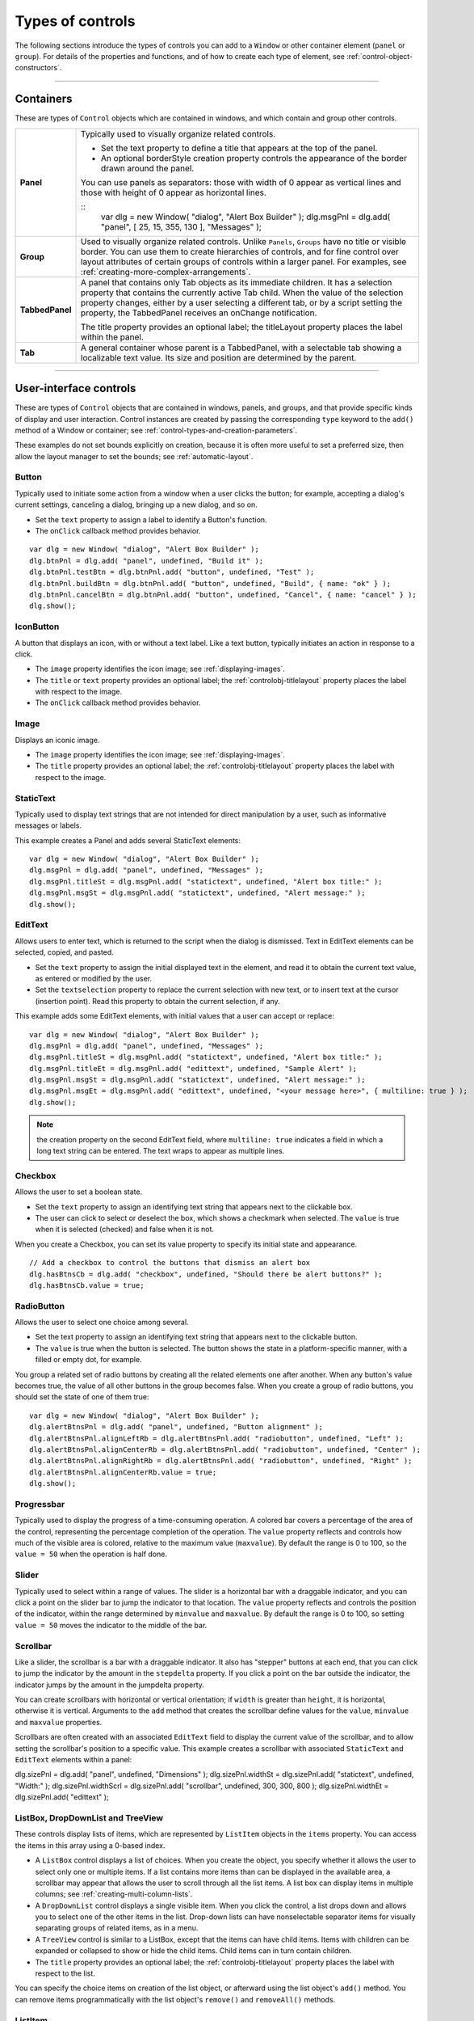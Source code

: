 .. _types-of-controls:

Types of controls
=================
The following sections introduce the types of controls you can add to a ``Window`` or other container element
(``panel`` or ``group``). For details of the properties and functions, and of how to create each type of element,
see :ref:`control-object-constructors`.

--------------------------------------------------------------------------------

.. _containers:

Containers
----------
These are types of ``Control`` objects which are contained in windows, and which contain and group other
controls.

=============== ==========================================================================================
**Panel**       Typically used to visually organize related controls.

                - Set the text property to define a title that appears at the top of the panel.
                - An optional borderStyle creation property controls the appearance of the border
                  drawn around the panel.

                You can use panels as separators: those with width of 0 appear as vertical lines and
                those with height of 0 appear as horizontal lines.

                ::
                    var dlg = new Window( "dialog", "Alert Box Builder" );
                    dlg.msgPnl = dlg.add( "panel", [ 25, 15, 355, 130 ], "Messages" );
**Group**       Used to visually organize related controls. Unlike ``Panels``, ``Groups`` have no title or
                visible border. You can use them to create hierarchies of controls, and for fine control
                over layout attributes of certain groups of controls within a larger panel. For examples,
                see :ref:`creating-more-complex-arrangements`.
**TabbedPanel** A panel that contains only Tab objects as its immediate children. It has a selection
                property that contains the currently active Tab child. When the value of the selection
                property changes, either by a user selecting a different tab, or by a script setting the
                property, the TabbedPanel receives an onChange notification.

                The title property provides an optional label; the titleLayout property places the
                label within the panel.
**Tab**         A general container whose parent is a TabbedPanel, with a selectable tab showing a
                localizable text value. Its size and position are determined by the parent.
=============== ==========================================================================================

--------------------------------------------------------------------------------

.. _user-interface-controls:

User-interface controls
-----------------------
These are types of ``Control`` objects that are contained in windows, panels, and groups, and that provide
specific kinds of display and user interaction. Control instances are created by passing the corresponding
``type`` keyword to the ``add()`` method of a Window or container; see :ref:`control-types-and-creation-parameters`.

These examples do not set bounds explicitly on creation, because it is often more useful to set a preferred
size, then allow the layout manager to set the bounds; see :ref:`automatic-layout`.

.. _button:

Button
******
Typically used to initiate some action from a window when a user clicks the button;
for example, accepting a dialog's current settings, canceling a dialog, bringing up a
new dialog, and so on.

- Set the ``text`` property to assign a label to identify a Button's function.
- The ``onClick`` callback method provides behavior.

::

    var dlg = new Window( "dialog", "Alert Box Builder" );
    dlg.btnPnl = dlg.add( "panel", undefined, "Build it" );
    dlg.btnPnl.testBtn = dlg.btnPnl.add( "button", undefined, "Test" );
    dlg.btnPnl.buildBtn = dlg.btnPnl.add( "button", undefined, "Build", { name: "ok" } );
    dlg.btnPnl.cancelBtn = dlg.btnPnl.add( "button", undefined, "Cancel", { name: "cancel" } );
    dlg.show();

.. _iconbutton:

IconButton
**********
A button that displays an icon, with or without a text label. Like a text button, typically
initiates an action in response to a click.

- The ``image`` property identifies the icon image; see :ref:`displaying-images`.
- The ``title`` or ``text`` property provides an optional label; the :ref:`controlobj-titlelayout` property
  places the label with respect to the image.
- The ``onClick`` callback method provides behavior.

.. _image:

Image
*****
Displays an iconic image.

- The ``image`` property identifies the icon image; see :ref:`displaying-images`.
- The ``title`` property provides an optional label; the :ref:`controlobj-titlelayout` property places
  the label with respect to the image.

.. _statictext:

StaticText
**********
Typically used to display text strings that are not intended for direct manipulation by
a user, such as informative messages or labels.

This example creates a Panel and adds several StaticText elements::

    var dlg = new Window( "dialog", "Alert Box Builder" );
    dlg.msgPnl = dlg.add( "panel", undefined, "Messages" );
    dlg.msgPnl.titleSt = dlg.msgPnl.add( "statictext", undefined, "Alert box title:" );
    dlg.msgPnl.msgSt = dlg.msgPnl.add( "statictext", undefined, "Alert message:" );
    dlg.show();

.. _edittext:

EditText
********
Allows users to enter text, which is returned to the script when the dialog is
dismissed. Text in EditText elements can be selected, copied, and pasted.

- Set the ``text`` property to assign the initial displayed text in the element, and read
  it to obtain the current text value, as entered or modified by the user.

- Set the ``textselection`` property to replace the current selection with new text,
  or to insert text at the cursor (insertion point). Read this property to obtain the
  current selection, if any.

This example adds some EditText elements, with initial values that a user can accept
or replace::

    var dlg = new Window( "dialog", "Alert Box Builder" );
    dlg.msgPnl = dlg.add( "panel", undefined, "Messages" );
    dlg.msgPnl.titleSt = dlg.msgPnl.add( "statictext", undefined, "Alert box title:" );
    dlg.msgPnl.titleEt = dlg.msgPnl.add( "edittext", undefined, "Sample Alert" );
    dlg.msgPnl.msgSt = dlg.msgPnl.add( "statictext", undefined, "Alert message:" );
    dlg.msgPnl.msgEt = dlg.msgPnl.add( "edittext", undefined, "<your message here>", { multiline: true } );
    dlg.show();

.. note:: the creation property on the second EditText field, where ``multiline: true``
  indicates a field in which a long text string can be entered. The text wraps to appear
  as multiple lines.

.. _checkbox:

Checkbox
********
Allows the user to set a boolean state.

- Set the ``text`` property to assign an identifying text string that appears next to the
  clickable box.
- The user can click to select or deselect the box, which shows a checkmark when
  selected. The ``value`` is true when it is selected (checked) and false when it is not.

When you create a Checkbox, you can set its value property to specify its initial state
and appearance.

::

    // Add a checkbox to control the buttons that dismiss an alert box
    dlg.hasBtnsCb = dlg.add( "checkbox", undefined, "Should there be alert buttons?" );
    dlg.hasBtnsCb.value = true;

.. _radiobutton:

RadioButton
***********
Allows the user to select one choice among several.

- Set the text property to assign an identifying text string that appears next to the
  clickable button.
- The ``value`` is true when the button is selected. The button shows the state in a
  platform-specific manner, with a filled or empty dot, for example.

You group a related set of radio buttons by creating all the related elements one after
another. When any button's value becomes true, the value of all other buttons in the
group becomes false. When you create a group of radio buttons, you should set the
state of one of them true::

    var dlg = new Window( "dialog", "Alert Box Builder" );
    dlg.alertBtnsPnl = dlg.add( "panel", undefined, "Button alignment" );
    dlg.alertBtnsPnl.alignLeftRb = dlg.alertBtnsPnl.add( "radiobutton", undefined, "Left" );
    dlg.alertBtnsPnl.alignCenterRb = dlg.alertBtnsPnl.add( "radiobutton", undefined, "Center" );
    dlg.alertBtnsPnl.alignRightRb = dlg.alertBtnsPnl.add( "radiobutton", undefined, "Right" );
    dlg.alertBtnsPnl.alignCenterRb.value = true;
    dlg.show();

.. _progressbar:

Progressbar
***********
Typically used to display the progress of a time-consuming operation. A colored bar
covers a percentage of the area of the control, representing the percentage
completion of the operation. The ``value`` property reflects and controls how much of
the visible area is colored, relative to the maximum value (``maxvalue``). By default the
range is 0 to 100, so the ``value = 50`` when the operation is half done.

.. _slider:

Slider
******
Typically used to select within a range of values. The slider is a horizontal bar with a
draggable indicator, and you can click a point on the slider bar to jump the indicator
to that location. The ``value`` property reflects and controls the position of the indicator,
within the range determined by ``minvalue`` and ``maxvalue``. By default the range is 0 to
100, so setting ``value = 50`` moves the indicator to the middle of the bar.

.. _scrollbar:

Scrollbar
*********
Like a slider, the scrollbar is a bar with a draggable indicator. It also has "stepper"
buttons at each end, that you can click to jump the indicator by the amount in the
``stepdelta`` property. If you click a point on the bar outside the indicator, the indicator
jumps by the amount in the jumpdelta property.

You can create scrollbars with horizontal or vertical orientation; if ``width`` is greater
than ``height``, it is horizontal, otherwise it is vertical. Arguments to the ``add`` method
that creates the scrollbar define values for the ``value``, ``minvalue`` and ``maxvalue``
properties.

Scrollbars are often created with an associated ``EditText`` field to display the current
value of the scrollbar, and to allow setting the scrollbar's position to a specific value.
This example creates a scrollbar with associated ``StaticText`` and ``EditText`` elements
within a panel:

dlg.sizePnl = dlg.add( "panel", undefined, "Dimensions" );
dlg.sizePnl.widthSt = dlg.sizePnl.add( "statictext", undefined, "Width:" );
dlg.sizePnl.widthScrl = dlg.sizePnl.add( "scrollbar", undefined, 300, 300, 800 );
dlg.sizePnl.widthEt = dlg.sizePnl.add( "edittext" );

.. _listbox-dropdownlist-treeview:

ListBox, DropDownList and TreeView
**********************************
These controls display lists of items, which are represented by ``ListItem`` objects in
the ``items`` property. You can access the items in this array using a 0-based index.

- A ``ListBox`` control displays a list of choices. When you create the object, you
  specify whether it allows the user to select only one or multiple items. If a list
  contains more items than can be displayed in the available area, a scrollbar may
  appear that allows the user to scroll through all the list items. A list box can
  display items in multiple columns; see :ref:`creating-multi-column-lists`.
- A ``DropDownList`` control displays a single visible item. When you click the control,
  a list drops down and allows you to select one of the other items in the list.
  Drop-down lists can have nonselectable separator items for visually separating
  groups of related items, as in a menu.
- A ``TreeView`` control is similar to a ListBox, except that the items can have child
  items. Items with children can be expanded or collapsed to show or hide the child
  items. Child items can in turn contain children.
- The ``title`` property provides an optional label; the :ref:`controlobj-titlelayout` property places
  the label with respect to the list.

You can specify the choice items on creation of the list object, or afterward using the
list object's ``add()`` method. You can remove items programmatically with the list
object's ``remove()`` and ``removeAll()`` methods.

.. _listitem:

ListItem
********
Items added to or inserted into any type of list control are ``ListItem`` objects, with
properties that can be manipulated from a script. ListItem elements can be of the
following types:

=============  ==============================================================================================
``item``       The typical item in any type of list. It displays text or an image, and can be
               selected. To display an image, set the item object's image property; :ref:`displaying-images`.
``separator``  A separator is a nonselectable visual element in a drop-down list.
               Although it has a text property, the value is ignored, and the item is displayed as
               a horizontal line.
``node``       A displayable and selectable item in a ``TreeView`` control which can contain
               other ``ListItem`` objects, including other items of type node.
=============  ==============================================================================================

.. _flashplayer:

FlashPlayer
***********
Runs a Flash movie within a ScriptUI window. Its control's methods allow you to load a
movie from an SWF file and control the playback. See :ref:`flashplayer-control-functions`.

You can also use the control object to communicate with the Flash application, calling
ActionScript methods, and making JavaScript methods defined in your Adobe
application script available to the Flash ActionScript code. See :ref:`calling-actionscript-functions-from-a-scriptui-script`.

The ``title`` property provides an optional label; the :ref:`controlobj-titlelayout` property places the
label with respect to the player.

--------------------------------------------------------------------------------

.. _displaying-images:

Displaying images
-----------------
You can display icon images in ``Image`` or ``IconButton`` controls, or display images in place of strings or in
addition to strings as the selectable items in a ``Listbox`` or ``DropdownList`` control. In each case, the image
is defined by setting the element's ``image`` property. You can set it to a :ref:`scriptuiimage-object`; a named icon
resource; a :ref:`file-object`; or the pathname of a file containing the iconic image, or of an alias or shortcut to
that file (see :ref:`specifying-paths`).

The image data for an icon can be in Portable Network Graphics (PNG) format, or in Joint Photographic
Experts Group (JPEG) format. See http://www.libpng.org and http://www.jpeg.org/ for detailed
information on these formats.

You can set or reset the ``image`` property at any time to change the image displayed in the element.

The scripting environment can define icon *resources*, which are available to scripts by name. To specify an
icon resource, set a control's ``image`` property to the resource's JavaScript name, or refer to the resource by
name when creating the control. For example, to create a button with an application-defined icon
resource::

    myWin.upBtn = myWin.add ( "iconbutton", undefined, "SourceFolderIcon" );

Photoshop CC, for example, defines these icon resources::

    Step1Icon
    Step2Icon
    Step3Icon
    Step4Icon
    SourceFolderIcon
    DestinationFolderIcon

If a script does not explicitly set the ``preferredSize`` or ``size`` property of an element that displays a icon
image, the value of ``preferredSize`` is determined by the dimensions of the iconic image. If the size values
are explicitly set to dimensions smaller than those of the actual image graphic, the displayed image is
clipped. If they are set to dimensions larger than those of the image graphic, the displayed image is
centered in the larger space. An image is never scaled to fit the available space.

--------------------------------------------------------------------------------

.. _creating-multi-column-lists:

Creating multi-column lists
---------------------------
In list controls (:ref:`listbox-dropdownlist-treeview`), a set of :ref:`listitem` objects represents the individual
choices in the list. Each choice can be labeled with a localizable string, an image, or both, as specified by
the :ref:`controlobj-text` and :ref:`controlobj-image` properties of the :ref:`listitem` (see :ref:`displaying-images`).

You can define a :ref:`ListBox <control-type-listbox>` to have multiple columns, by specifying the ``numberOfColumns`` creation
parameter. By default, the number of columns is 1. If you specify multiple columns, you can also use the
creation parameters to specify whether headers are shown, and the header text for each column.

If you specify more than one column, each `ListItem`_ object that you add to the box specifies one selectable
row. The ``text`` and ``image`` of the `ListItem`_ object specifies the label in the first column, and the :ref:`controlobj-subitems`
property specifies labels that appear in that row for the remaining columns.

The :ref:`controlobj-subitems` value is an array, whose length is one less than the number of columns. That is, the first
member, ``ListItem.subitems[0]``, specifies the label in the second column. Each member specifies one
label, as a JavaScript object with two properties::

    { text : displayString , image : imageFileReference }

For example, the following fragment defines a list box with two columns, and specifies the labels in each
column for the two choices::

    ...
    // create list box with two titled columns
    var list = dlg.add ('ListBox', [0, 0, 150, 75], 'asd',
    {numberOfColumns: 2, showHeaders: true,
    columnTitles: ['First Name', 'Last Name']});
    // add an item for the first row, with the label value for the first column
    var item1 = list.add ('item', 'John');
    // add the label value for the second column in that row.
    item1.subItems[0].text = 'Doe';
    // add an item for the second row, with the text for the first column label
    var item2 = list.add ('item', 'Jane');
    // add the label text and image for the second column in the second row
    item2.subItems[0].text = 'Doe';
    item2.subItems[0].image = File ("~/Desktop/Step1.png");
    ...

This creates a control that looks like this:

.. image:: _static/04_user-interface-tools_types-of-controls_multi-column-lists.jpg
   :alt: Multi-Column Lists

Notice that the columns have headers, and the label in the second column of the second row has both text
and an image.

--------------------------------------------------------------------------------

.. _prompts-and-alerts:

Prompts and alerts
------------------
Static functions on the ``Window`` class are globally available to display short messages in standard dialogs.
The host application controls the appearance of these simple dialogs, so they are consistent with other
alert and message boxes displayed by the application. You can often use these standard dialogs for simple
interactions with your users, rather than designing special-purpose dialogs of your own.
Use the static functions ``alert``, ``confirm``, and ``prompt`` on the ``Window`` class to invoke these dialogs with your
own messages. You do not need to create a Window object to call these functions.

--------------------------------------------------------------------------------

.. _modal-dialogs:

Modal dialogs
-------------
A modal dialog is initially invisible. Your script invokes it using the ``show`` method, which does not return
until the dialog has been dismissed. The user can dismiss it by using a platform-specific window gesture,
or by using one of the dialog controls that you supply, typically an **OK** or **Cancel** button. The ``onClick``
method of such a button must call the ``close`` or ``hide`` method to close the dialog. The ``close`` method
allows you to pass a value to be returned by the show method.

For an example of how to define such buttons and their behavior, see :ref:`defining-behavior-with-event-callbacks-and-listeners`.

.. _creating-and-using-modal-dialogs:

Creating and using modal dialogs
********************************
A dialog typically contains some controls that the user must interact with, to make selections or enter
values that your script will use. In some cases, the result of the user action is stored in the object, and you
can retrieve it after the dialog has been dismissed. For example, if the user changes the state of a ``Checkbox``
or ``RadioButton``, the new state is found in the control's ``value`` property.

However, if you need to respond to a user action while the dialog is still active, you must assign the control
a callback function for the interaction event, either ``onClick`` or ``onChange``. The callback function is the
value of the ``onClick`` or ``onChange`` property of the control.

For example, if you need to validate a value that the user enters in a edittext control, you can do so in an
``onChange`` callback handler function for that control. The callback can perform the validation, and perhaps
display an alert to inform the user of errors.

Sometimes, a modal dialog presents choices to the user that must be correct before your script allows the
dialog to be dismissed. If your script needs to validate the state of a dialog after the user clicks OK, you can
define an ``onClose`` event handler for the dialog. This callback function is invoked whenever a window is closed.
If the function returns true, the window is closed, but if it returns false, the close operation is
cancelled and the window remains open.

Your ``onClose`` handler can examine the states of any controls in the dialog to determine their correctness,
and can show alert messages or use other modal dialogs to alert the user to any errors that must be
corrected. It can then return true to allow the dialog to be dismissed, or false to allow the user to correct
any errors.

.. _dismissing-a-modal-dialog:

Dismissing a modal dialog
*************************
Every modal dialog should have at least one button that the user can click to dismiss the dialog. Typically
modal dialogs have an OK and a Cancel button to close the dialog with or without accepting changes that
were made in it.

You can define ``onClick`` callbacks for the buttons that close the parent dialog by calling its close method.
You have the option of sending a value to the close method, which is in turn passed on to and returned
from the show method that invoked the dialog. This return value allows your script to distinguish different
closing events; for example, clicking OK can return 1, clicking Cancel can return 2. However, for this typical
behavior, you do not need to define these callbacks explicitly; see :ref:`default-and-cancel-elements`.

For some dialogs, such as a simple alert with only an OK button, you do not need to return any value. For
more complex dialogs with several possible user actions, you might need to distinguish more outcomes. If
you need to distinguish more than two closing states, you must define your own closing callbacks rather
than relying on the default behavior.

If, by mistake, you create a modal dialog with no buttons to dismiss it, or if your dialog does have buttons,
but their ``onClick`` handlers do not function properly, a user can still dismiss the dialog by typing ESC. In this
case, the system will execute a call to the dialog's ``close`` method, passing a value of 2. This is not, of course,
a recommended way to design your dialogs, but is provided as an escape hatch to prevent the application
from hanging in case of an error in the operations of your dialog.

.. _default-and-cancel-elements:

Default and cancel elements
***************************
The user can typically dismiss a modal dialog by clicking an OK or Cancel button, or by typing certain
keyboard shortcuts. By convention, typing ENTER is the same as clicking OK or the default button, and
typing ESC is the same as clicking Cancel. The keyboard shortcut has the same effect as calling notify for
the associated ``button`` control.

To determine which control is notified by which keyboard shortcut, set the ``Dialog`` object's
``defaultElement`` and ``cancelElement`` properties. The value is the control object that should be notified
when the user types the associated keyboard shortcut.

- For buttons assigned as the ``defaultElement``, if there is no ``onClick`` handler associated with the
  button, clicking the button or typing ENTER calls the parent dialog's ``close`` method, passing a value of 1
  to be returned by the show call that opened the dialog.
- For buttons assigned as the ``cancelElement``, if there is no ``onClick`` handler associated with the
  button, clicking the button or typing ESC calls the parent dialog's ``close`` method, passing a value of 2
  to be returned by the show call that opened the dialog.

If you do not set the ``defaultElement`` and ``cancelElement`` properties explicitly, ScriptUI tries to choose
reasonable defaults when the dialog is about to be shown for the first time. For the default element, it
looks for a button whose ``name`` or ``text`` value is ``"ok"`` (disregarding case). For the cancel element, it looks for
a button whose ``name`` or ``text`` value is ``"cancel"`` (disregarding case). Because it looks at the name value first,
this works even if the text value is localized. If there is no suitable button in the dialog, the property value
remains ``null``, which means that the keyboard shortcut has no effect in that dialog.

To make this feature most useful, it is recommended that you always provide the ``name`` creation property
for buttons meant to be used in this way.

